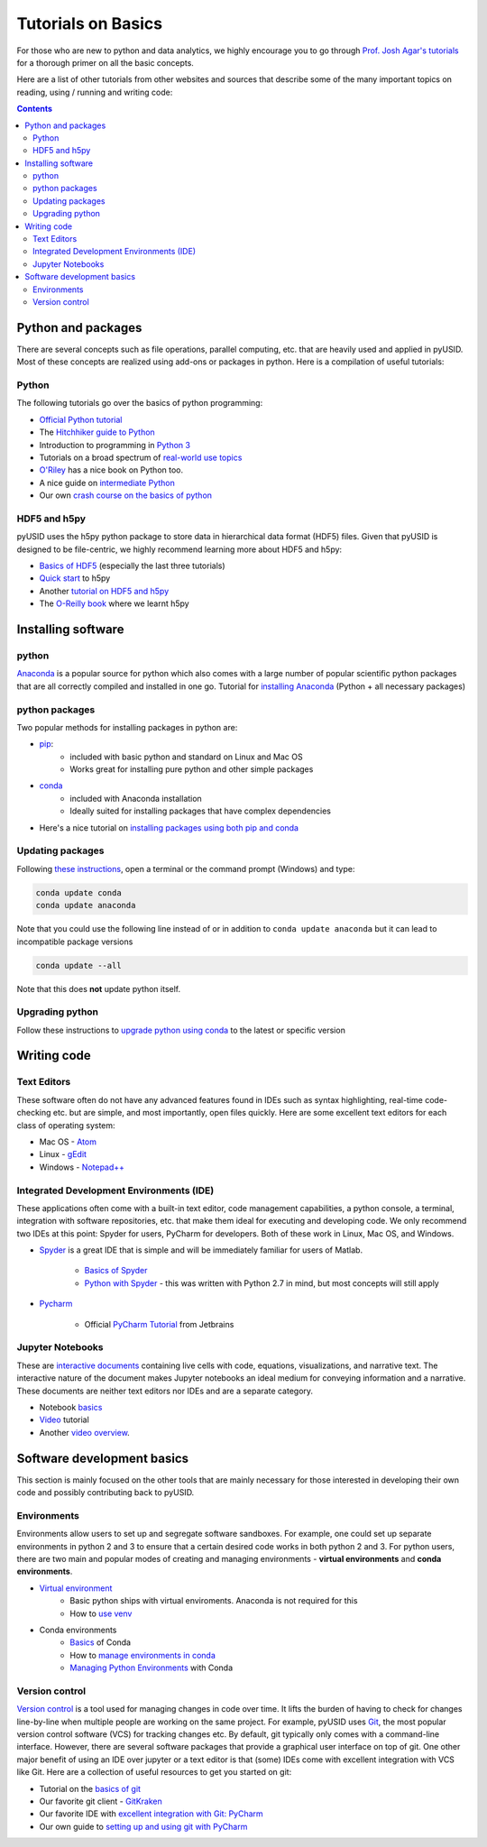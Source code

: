 Tutorials on Basics
====================
For those who are new to python and data analytics, we highly encourage you to
go through `Prof. Josh Agar's tutorials <https://github.com/jagar2/Fall_2019_Data_Analysis_and_Machine_Learning_for_Experimentalists>`_
for a thorough primer on all the basic concepts.

Here are a list of other tutorials from other websites and sources that describe some of the many important topics
on reading, using / running and writing code:

.. contents::

Python and  packages
--------------------
There are several concepts such as file operations, parallel computing, etc.
that are heavily used and applied in pyUSID. Most of these concepts are realized using add-ons or packages in
python. Here is a compilation of useful tutorials:

Python
~~~~~~
The following tutorials go over the basics of python programming:

* `Official Python tutorial <https://docs.python.org/3/tutorial/>`_
* The `Hitchhiker guide to Python <http://docs.python-guide.org/en/latest/>`_
* Introduction to programming in `Python 3 <https://pythonprogramming.net/beginner-python-programming-tutorials/>`_
* Tutorials on a broad spectrum of `real-world use topics <https://automatetheboringstuff.com>`_
* `O'Riley <https://greenteapress.com/wp/think-python/>`_ has a nice book on Python too.
* A nice guide on `intermediate Python <http://book.pythontips.com/en/latest/index.html>`_
* Our own `crash course on the basics of python <https://github.com/pycroscopy/CNMS_UM_2018_SPIMA>`_

HDF5 and h5py
~~~~~~~~~~~~~
pyUSID uses the h5py python package to store data in hierarchical data format (HDF5) files. Given that pyUSID is
designed to be file-centric, we highly recommend learning more about HDF5 and h5py:

* `Basics of HDF5 <https://portal.hdfgroup.org/display/HDF5/Learning+HDF5>`_ (especially the last three tutorials)
* `Quick start <http://docs.h5py.org/en/latest/quick.html>`_ to h5py
* Another `tutorial on HDF5 and h5py <https://www.nersc.gov/assets/Uploads/H5py-2017-Feb23.pdf>`_
* The `O-Reilly book <http://shop.oreilly.com/product/0636920030249.do>`_ where we learnt h5py

Installing software
-------------------
python
~~~~~~~
`Anaconda <https://www.anaconda.com/download/>`_ is a popular source for python which also comes with a large number of popular scientific python packages that are all correctly compiled and installed in one go.
Tutorial for `installing Anaconda <https://www.youtube.com/watch?v=YJC6ldI3hWk>`_ (Python + all necessary packages)

python packages
~~~~~~~~~~~~~~~~
Two popular methods for installing packages in python are:

* `pip <https://packaging.python.org/tutorials/installing-packages/>`_:
    * included with basic python and standard on Linux and Mac OS
    * Works great for installing pure python and other simple packages
* `conda <https://conda.io/docs/user-guide/tasks/manage-pkgs.html>`_
    * included with Anaconda installation
    * Ideally suited for installing packages that have complex dependencies
* Here's a nice tutorial on `installing packages using both pip and conda <https://www.youtube.com/watch?v=Z_Kxg-EYvxM>`_

Updating packages
~~~~~~~~~~~~~~~~~
Following `these instructions <https://stackoverflow.com/questions/45197777/how-do-i-update-anaconda>`_, open a terminal or the command prompt (Windows) and type:

.. code:: bash

    conda update conda
    conda update anaconda

Note that you could use the following line instead of or in addition to ``conda update anaconda`` but it can lead to incompatible package versions

.. code:: bash

    conda update --all

Note that this does **not** update python itself.

Upgrading python
~~~~~~~~~~~~~~~~
Follow these instructions to `upgrade python using conda <https://conda.io/docs/user-guide/tasks/manage-python.html#updating-or-upgrading-python>`_ to the latest or specific version

Writing code
------------
Text Editors
~~~~~~~~~~~~
These software often do not have any advanced features found in IDEs such as syntax highlighting,
real-time code-checking etc. but are simple, and most importantly, open files quickly.  Here are some excellent
text editors for each class of operating system:

* Mac OS - `Atom <https://atom.io/>`_
* Linux - `gEdit <https://wiki.gnome.org/Apps/Gedit>`_
* Windows - `Notepad++ <https://notepad-plus-plus.org/>`_

Integrated Development Environments (IDE)
~~~~~~~~~~~~~~~~~~~~~~~~~~~~~~~~~~~~~~~~~
These applications often come with a built-in text editor, code management
capabilities, a python console, a terminal, integration with software repositories, etc. that make them ideal for
executing and developing code. We only recommend two IDEs at this point: Spyder for users, PyCharm for developers.
Both of these work in Linux, Mac OS, and Windows.

* `Spyder <https://en.wikipedia.org/wiki/Spyder_(software)>`_ is a great IDE that is simple and will be immediately
  familiar for users of Matlab.

    * `Basics of Spyder <https://www.youtube.com/watch?v=a1P_9fGrfnU>`_
    * `Python  with Spyder <http://datasciencesource.com/python-with-spyder-tutorial/>`_ - this was written with
      Python 2.7 in mind, but most concepts will still apply

* `Pycharm <https://www.jetbrains.com/pycharm/>`_

    * Official `PyCharm Tutorial <https://confluence.jetbrains.com/display/PYH/PyCharm+Tutorials>`_ from Jetbrains

Jupyter Notebooks
~~~~~~~~~~~~~~~~~
These are `interactive documents <http://jupyter.org/>`_ containing live cells with code, equations,
visualizations, and narrative text. The interactive nature of the document makes Jupyter notebooks an ideal medium for
conveying information and a narrative. These documents are neither text editors nor IDEs and are a separate category.

* Notebook `basics <http://nbviewer.jupyter.org/github/jupyter/notebook/blob/master/docs/source/examples/Notebook/Notebook%20Basics.ipynb>`_
* `Video <https://www.datacamp.com/community/tutorials/tutorial-jupyter-notebook>`_ tutorial
* Another `video overview <https://www.youtube.com/watch?v=HW29067qVWk>`_.

Software development basics
---------------------------
This section is mainly focused on the other tools that are mainly necessary for those interested in developing their own
code and possibly contributing back to pyUSID.

Environments
~~~~~~~~~~~~
Environments allow users to set up and segregate software sandboxes. For example, one could set up separate environments
in python 2 and 3 to ensure that a certain desired code works in both python 2 and 3. For python users, there are two
main and popular modes of creating and managing environments - **virtual environments** and **conda environments**.

* `Virtual environment <https://docs.python.org/3/tutorial/venv.html>`_
    * Basic python ships with virtual enviroments. Anaconda is not required for this
    * How to `use venv <http://www.pythonforbeginners.com/basics/how-to-use-python-virtualenv>`_

* Conda environments
    * `Basics  <https://conda.io/docs/user-guide/getting-started.html>`_ of Conda
    * How to `manage environments in conda <https://conda.io/docs/user-guide/tasks/manage-environments.html>`_
    * `Managing Python Environments <https://www.youtube.com/watch?v=EGaw6VXV3GI>`_ with Conda

Version control
~~~~~~~~~~~~~~~
`Version control <https://vimeo.com/41027679>`_ is a tool used for managing changes in code over time. It lifts the
burden of having to check for changes line-by-line when multiple people are working on the same project. For example,
pyUSID uses `Git <https://git-scm.com/>`_, the most popular version control software (VCS) for tracking changes etc. By default, git
typically only comes with a command-line interface. However, there are several software packages that provide a
graphical user interface on top of git. One other major benefit of using an IDE over jupyter or a text editor is that
(some) IDEs come with excellent integration with VCS like Git. Here are a collection of useful resources to get you
started on git:

* Tutorial on the `basics of git <https://www.atlassian.com/git/tutorials>`_
* Our favorite git client - `GitKraken <https://support.gitkraken.com/>`_
* Our favorite IDE with `excellent integration with Git: PyCharm <https://www.youtube.com/watch?v=vIReqoQYud8>`_
* Our own guide to `setting up and using git with PyCharm <https://github.com/pycroscopy/pyUSID/blob/master/docs/Using%20PyCharm%20to%20manage%20repository.pdf>`_
